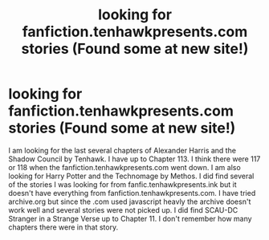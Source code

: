 #+TITLE: looking for fanfiction.tenhawkpresents.com stories (Found some at new site!)

* looking for fanfiction.tenhawkpresents.com stories (Found some at new site!)
:PROPERTIES:
:Author: The_Reader5
:Score: 1
:DateUnix: 1576712142.0
:DateShort: 2019-Dec-19
:FlairText: Request
:END:
I am looking for the last several chapters of Alexander Harris and the Shadow Council by Tenhawk. I have up to Chapter 113. I think there were 117 or 118 when the fanfiction.tenhawkpresents.com went down. I am also looking for Harry Potter and the Technomage by Methos. I did find several of the stories I was looking for from fanfic.tenhawkpresents.ink but it doesn't have everything from fanfiction.tenhawkpresents.com. I have tried archive.org but since the .com used javascript heavly the archive doesn't work well and several stories were not picked up. I did find SCAU-DC Stranger in a Strange Verse up to Chapter 11. I don't remember how many chapters there were in that story.

